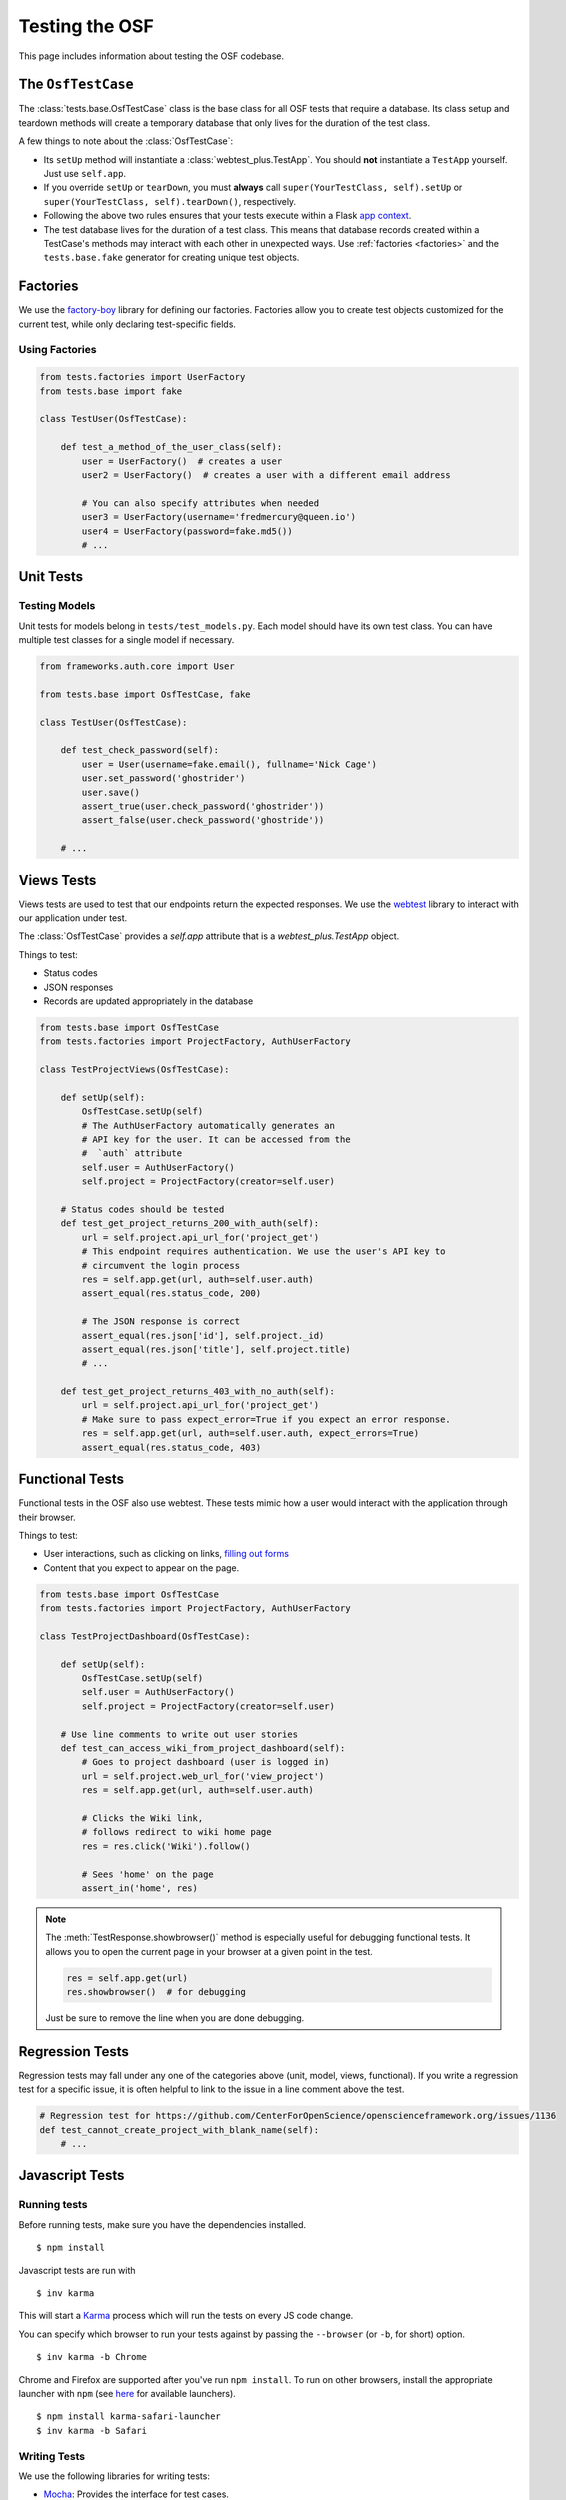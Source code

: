 .. _osftesting:

Testing the OSF
===============

This page includes information about testing the OSF codebase.

.. seealso::

     For more general testing guidelines, see the :ref:`Testing <testing>` page.


The ``OsfTestCase``
*******************

The :class:`tests.base.OsfTestCase` class is the base class for all OSF tests that require a database. Its class setup and teardown methods will create a temporary database that only lives for the duration of the test class.

A few things to note about the :class:`OsfTestCase`:

- Its ``setUp`` method will instantiate a :class:`webtest_plus.TestApp`. You should **not** instantiate a ``TestApp`` yourself. Just use ``self.app``.
- If you override ``setUp`` or ``tearDown``, you must **always** call ``super(YourTestClass, self).setUp`` or ``super(YourTestClass, self).tearDown()``, respectively.
- Following the above two rules ensures that your tests execute within a Flask `app context <http://flask.pocoo.org/docs/appcontext/>`_.
- The test database lives for the duration of a test class. This means that database records created within a TestCase's methods may interact with each other in unexpected ways. Use :ref:`factories <factories>` and the ``tests.base.fake`` generator for creating unique test objects.

.. _factories:

Factories
*********

We use the `factory-boy <https://github.com/rbarrois/factory_boy>`_ library for defining our factories. Factories allow you to create test objects customized for the current test, while only declaring test-specific fields.

Using Factories
---------------

.. code-block:: python

    from tests.factories import UserFactory
    from tests.base import fake

    class TestUser(OsfTestCase):

        def test_a_method_of_the_user_class(self):
            user = UserFactory()  # creates a user
            user2 = UserFactory()  # creates a user with a different email address

            # You can also specify attributes when needed
            user3 = UserFactory(username='fredmercury@queen.io')
            user4 = UserFactory(password=fake.md5())
            # ...


Unit Tests
**********

Testing Models
--------------

Unit tests for models belong in ``tests/test_models.py``. Each model should have its own test class. You can have multiple test classes for a single model if necessary.

.. code-block:: python

    from frameworks.auth.core import User

    from tests.base import OsfTestCase, fake

    class TestUser(OsfTestCase):

        def test_check_password(self):
            user = User(username=fake.email(), fullname='Nick Cage')
            user.set_password('ghostrider')
            user.save()
            assert_true(user.check_password('ghostrider'))
            assert_false(user.check_password('ghostride'))

        # ...

Views Tests
************

Views tests are used to test that our endpoints return the expected responses. We use the `webtest <http://webtest.readthedocs.org/en/latest/>`_ library to interact with our application under test.

The :class:`OsfTestCase` provides a `self.app` attribute that is a `webtest_plus.TestApp` object.

Things to test:

- Status codes
- JSON responses
- Records are updated appropriately in the database

.. code-block:: python

    from tests.base import OsfTestCase
    from tests.factories import ProjectFactory, AuthUserFactory

    class TestProjectViews(OsfTestCase):

        def setUp(self):
            OsfTestCase.setUp(self)
            # The AuthUserFactory automatically generates an
            # API key for the user. It can be accessed from the
            #  `auth` attribute
            self.user = AuthUserFactory()
            self.project = ProjectFactory(creator=self.user)

        # Status codes should be tested
        def test_get_project_returns_200_with_auth(self):
            url = self.project.api_url_for('project_get')
            # This endpoint requires authentication. We use the user's API key to
            # circumvent the login process
            res = self.app.get(url, auth=self.user.auth)
            assert_equal(res.status_code, 200)

            # The JSON response is correct
            assert_equal(res.json['id'], self.project._id)
            assert_equal(res.json['title'], self.project.title)
            # ...

        def test_get_project_returns_403_with_no_auth(self):
            url = self.project.api_url_for('project_get')
            # Make sure to pass expect_error=True if you expect an error response.
            res = self.app.get(url, auth=self.user.auth, expect_errors=True)
            assert_equal(res.status_code, 403)

Functional Tests
****************

Functional tests in the OSF also use webtest. These tests mimic how a user would interact with the application through their browser.

Things to test:

- User interactions, such as clicking on links, `filling out forms <http://webtest.readthedocs.org/en/latest/forms.html>`_
- Content that you expect to appear on the page.

.. code-block:: python

    from tests.base import OsfTestCase
    from tests.factories import ProjectFactory, AuthUserFactory

    class TestProjectDashboard(OsfTestCase):

        def setUp(self):
            OsfTestCase.setUp(self)
            self.user = AuthUserFactory()
            self.project = ProjectFactory(creator=self.user)

        # Use line comments to write out user stories
        def test_can_access_wiki_from_project_dashboard(self):
            # Goes to project dashboard (user is logged in)
            url = self.project.web_url_for('view_project')
            res = self.app.get(url, auth=self.user.auth)

            # Clicks the Wiki link,
            # follows redirect to wiki home page
            res = res.click('Wiki').follow()

            # Sees 'home' on the page
            assert_in('home', res)


.. note::

    The :meth:`TestResponse.showbrowser()` method is especially useful for debugging functional
    tests. It allows you to open the current page in your browser at a given point in the test.

    .. code-block:: python

        res = self.app.get(url)
        res.showbrowser()  # for debugging

    Just be sure to remove the line when you are done debugging.

Regression Tests
****************

Regression tests may fall under any one of the categories above (unit, model, views, functional). If you write a regression test for a specific issue, it is often helpful to link to the issue in a line comment above the test.

.. code-block:: python

    # Regression test for https://github.com/CenterForOpenScience/openscienceframework.org/issues/1136
    def test_cannot_create_project_with_blank_name(self):
        # ...


Javascript Tests
****************

Running tests
-------------

Before running tests, make sure you have the dependencies installed. ::

    $ npm install

Javascript tests are run with ::

    $ inv karma

This will start a `Karma <https://karma-runner.github.io/>`_ process which will run the tests on every JS code change.

You can specify which browser to run your tests against by passing the ``--browser`` (or ``-b``, for short) option. ::

    $ inv karma -b Chrome

Chrome and Firefox are supported after you've run ``npm install``. To run on other browsers, install the appropriate launcher with ``npm`` (see `here <https://karma-runner.github.io/0.12/config/browsers.html>`_ for available launchers). ::

    $ npm install karma-safari-launcher
    $ inv karma -b Safari

Writing Tests
-------------

We use the following libraries for writing tests:

- `Mocha <http://mochajs.org/>`_: Provides the interface for test cases.
- `Chai <http://chaijs.com/>`_: Provides assertion functions.
- `Sinon <http://sinonjs.org/>`_: Provides test spies, stubs, and mocks.

See the official docs for these libraries for more information.

OSF-specific Guidelines
+++++++++++++++++++++++

- Core OSF tests go in `website/static/js/tests/`. Addons tests go in `website/addons/<addon_name>/static/tests/`
- Karma will run every module that has the ``.test.js`` extension.
- Use Chai's ``assert`` `interface <http://chaijs.com/api/assert/>`_.
- To mock HTTP requests, use the ``createServer`` utility from the ``js/tests/utils`` module.


Gotchas and Pitfalls
++++++++++++++++++++

- When mocking out endpoints with sinon, be careful when dealing with URLs that accept query parameters. You can pass a regex as a ``url`` value to ``createServer``.

.. code-block:: javascript

    var endpoints = {
        // Use regex to handle query params
        {url: /\/api\/users\/.+/, response: {...}}
    ];
    server = utils.createServer(sinon, endpoints);

- Remember for async tests, you need to pass and call the 'done' callback. Failing to pass and call done in async tests can cause unpredictable and untracable errors in your test suite.
In particular you might see failed assertions from another test being printed to the console as if they're happing in some other test. Since we're concatenating test files together with webpack,
this error could be coming from any of the tests run before the error occurs (maybe from another file altogether). 

.. code-block:: javascript

    describe('My feature', () => {
      ...
      it('Does something asnyc', (done) => {
         myFeature.myAsyncFunction()
           .then(function() {
             // make some assertions
             done();
           });
      });
    });


Test Boilerplate
----------------

The following boilerplate should be included at the top of every test module.

.. code-block:: javascript

    /*global describe, it, expect, example, before, after, beforeEach, afterEach, mocha, sinon*/
    'use strict';
    var assert = require('chai').assert;
    // Add sinon asserts to chai.assert, so we can do assert.calledWith instead of sinon.assert.calledWith
    sinon.assert.expose(assert, {prefix: ''});

Debugging tests
---------------

- Run karma: ``inv karma``
- Browse to ``localhost:9876`` in your browser.
- Click the DEBUG button on the top right.
- Open dev tools and open up the debugger tab.
- Add breakpoints or ``debugger;`` statements where necessary.
